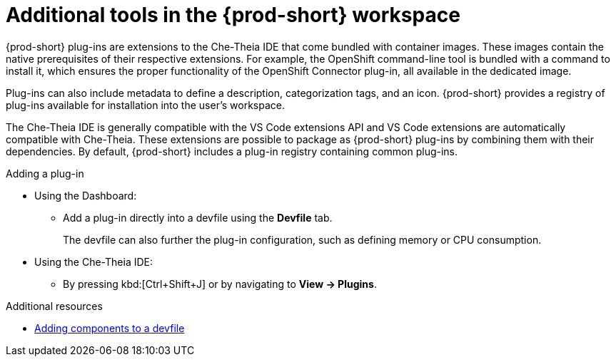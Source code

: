 // Module included in the following assemblies:
//
// adding-tools-to-{prod-id-short}-after-creating-a-workspace

[id="additional-tools-in-the-{prod-id-short}-workspace_{context}"]
= Additional tools in the {prod-short} workspace

{prod-short} plug-ins are extensions to the Che-Theia IDE that come bundled with container images. These images contain the native prerequisites of their respective extensions. For example, the OpenShift command-line tool is bundled with a command to install it, which ensures the proper functionality of the OpenShift Connector plug-in, all available in the dedicated image.

Plug-ins can also include metadata to define a description, categorization tags, and an icon. {prod-short} provides a registry of plug-ins available for installation into the user's workspace.

The Che-Theia IDE is generally compatible with the VS Code extensions API and VS Code extensions are automatically compatible with Che-Theia. These extensions are possible to package as {prod-short} plug-ins by combining them with their dependencies. By default, {prod-short} includes a plug-in registry containing common plug-ins.

.Adding a plug-in
 
* Using the Dashboard: 
** Add a plug-in directly into a devfile using the *Devfile* tab.
+
The devfile can also further the plug-in configuration, such as defining memory or CPU consumption.

* Using the Che-Theia IDE:
** By pressing kbd:[Ctrl+Shift+J] or by navigating to *View -> Plugins*.

.Additional resources

* xref:configuring-a-workspace-using-a-devfile.adoc#adding-components-to-a-devfile_{context}[Adding components to a devfile]

